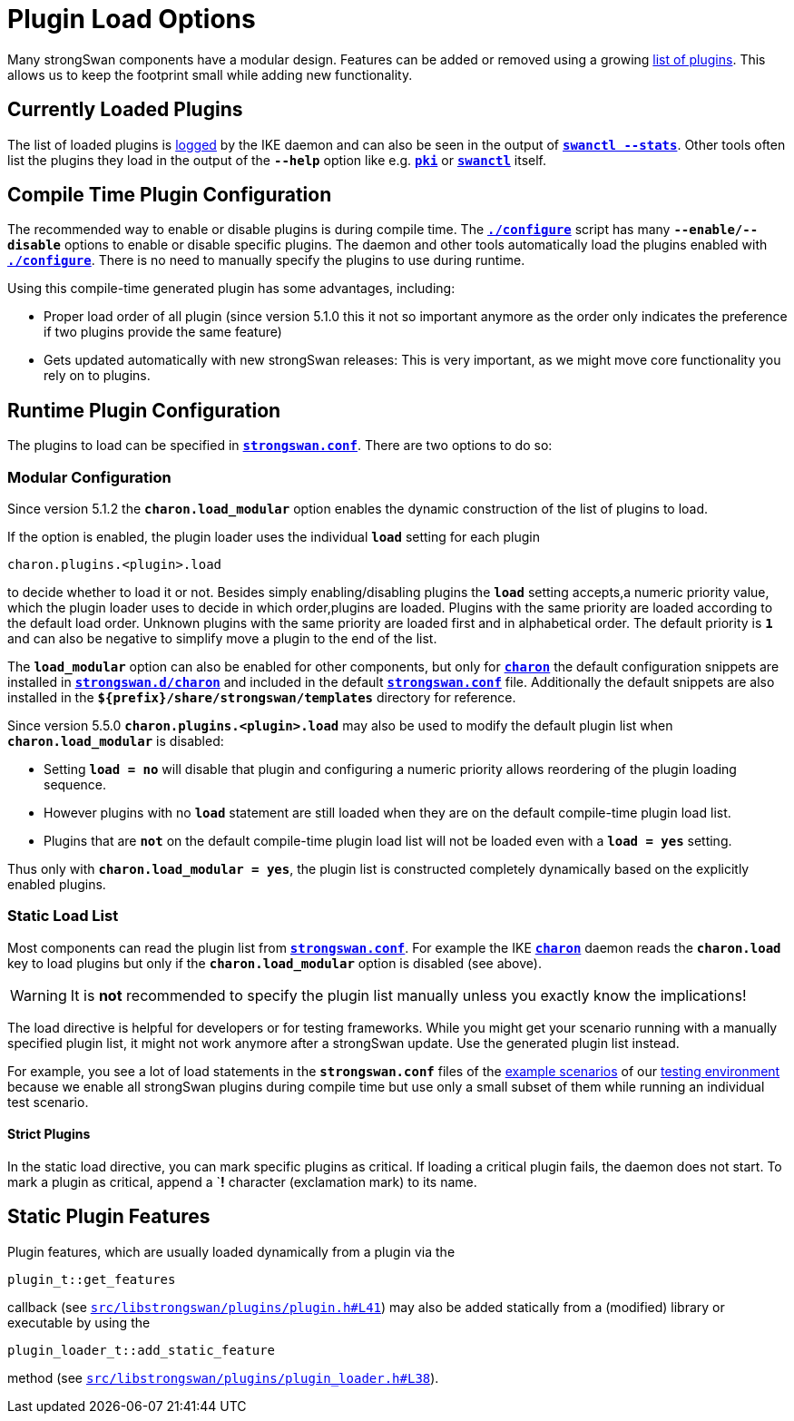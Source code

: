 = Plugin Load Options

:GITHUB: https://github.com/strongswan/strongswan/blob/master
:SRC1:   src/libstrongswan/plugins/plugin.h#L41
:SRC2:   src/libstrongswan/plugins/plugin_loader.h#L38

Many strongSwan components have a modular design. Features can be added or removed
using a growing xref:plugins/plugins.adoc[list of plugins]. This allows us to keep
the footprint small while adding new functionality.

== Currently Loaded Plugins

The list of loaded plugins is xref:config/logging.adoc[logged] by the IKE
daemon and can also be seen in the output of
xref:swanctl/swanctlStats.adoc[`*swanctl --stats*`]. Other tools often list the
plugins they load in the output of the `*--help*` option like e.g.
xref:pki/pki.adoc[`*pki*`] or xref:swanctl/swanctl.adoc[`*swanctl*`] itself.

== Compile Time Plugin Configuration

The recommended way to enable or disable plugins is during compile time. The
xref:install/autoconf.adoc[`*./configure*`] script has many `*--enable/--disable*`
options to enable or disable specific plugins. The daemon and other tools
automatically load the plugins enabled with
xref:install/autoconf.adoc[`*./configure*`]. There is no need to manually specify
the plugins to use during runtime.

Using this compile-time generated plugin has some advantages, including:

* Proper load order of all plugin (since version 5.1.0 this it not so important
  anymore as the order only indicates the preference if two plugins provide the
  same feature)

* Gets updated automatically with new strongSwan releases: This is very important,
  as we might move core functionality you rely on to plugins.

== Runtime Plugin Configuration

The plugins to load can be specified in
xref:config/strongswanConf.adoc[`*strongswan.conf*`]. There are two options to
do so:

=== Modular Configuration

Since version 5.1.2 the `*charon.load_modular*` option enables the dynamic
construction of the list of plugins to load.

If the option is enabled, the plugin loader uses the individual `*load*` setting
for each plugin

 charon.plugins.<plugin>.load

to decide whether to load it or not. Besides simply enabling/disabling plugins
the `*load*` setting accepts,a numeric priority value, which the plugin loader
uses to decide in which order,plugins are loaded.  Plugins with the same
priority are loaded according to the default load order. Unknown plugins with
the same priority are loaded first and in alphabetical order. The default
priority is `*1*` and can also be negative to simplify move a plugin to the end
of the list.

The `*load_modular*` option can also be enabled for other components, but only
for xref:daemons/charon.adoc[`*charon*`] the default configuration snippets are
installed in xref:config/strongswanDir.adoc[`*strongswan.d/charon*`] and included
in the default xref:config/strongswanConf.adoc[`*strongswan.conf*`] file.
Additionally the default snippets are also installed in the
`*$\{prefix}/share/strongswan/templates*` directory for reference.

Since version 5.5.0 `*charon.plugins.<plugin>.load*` may also be used to modify
the default plugin list when `*charon.load_modular*` is disabled:

* Setting `*load = no*` will disable that plugin and configuring a numeric
  priority allows reordering of the plugin loading sequence.

* However plugins with no `*load*` statement are still loaded when they are on
  the default compile-time plugin load list.

* Plugins that are `*not*` on the  default compile-time plugin load list will
  not be loaded even with a `*load = yes*` setting.

Thus only with `*charon.load_modular = yes*`, the plugin list is constructed
completely dynamically based on the explicitly enabled plugins.

=== Static Load List

Most components can read the plugin list from
xref:config/strongswanConf.adoc[`*strongswan.conf*`]. For example the IKE
xref:daemons/charon.adoc[`*charon*`] daemon reads the `*charon.load*` key to load
plugins but only if the `*charon.load_modular*` option is disabled (see above).

WARNING: It is *not* recommended to specify the plugin list manually unless you
         exactly know the implications!

The load directive is helpful for developers or for testing frameworks. While you
might get your scenario running with a manually specified plugin list, it might
not work anymore after a strongSwan update. Use the generated plugin list
instead.

For example, you see a lot of load statements in the `*strongswan.conf*` files
of the xref:config/IKEv2.adoc[example scenarios] of our
xref:devs/testingEnvironment.adoc[testing environment] because we enable all
strongSwan plugins during compile time but use only a small subset of them
while running an individual test scenario.

==== Strict Plugins

In the static load directive, you can mark specific plugins as critical. If
loading a critical plugin fails, the daemon does not start. To mark a plugin as
critical, append a `*!* character (exclamation mark) to its name.

== Static Plugin Features

Plugin features, which are usually loaded dynamically from a plugin via the

 plugin_t::get_features

callback (see {GITHUB}/{SRC1}[`{SRC1}`]) may also be added statically
from a (modified) library or executable by using the

 plugin_loader_t::add_static_feature

method (see {GITHUB}/{SRC2}[`{SRC2}`]).
